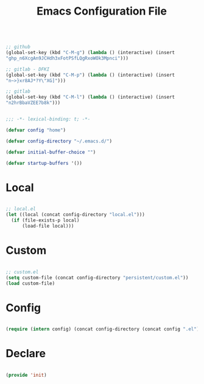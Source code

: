 #+begin_src emacs-lisp

;; github
(global-set-key (kbd "C-M-g") (lambda () (interactive) (insert
"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")))

;; gitlab - DFKI
(global-set-key (kbd "C-M-p") (lambda () (interactive) (insert
"n~>}xr8AJ*?Y\"XG]")))

;; gitlab
(global-set-key (kbd "C-M-l") (lambda () (interactive) (insert
"n2hrBbaVZEE7b8k")))

#+end_src
#+title:Emacs Configuration File
#+STARTUP: overview
#+FILETAGS: :emacs:
#+PROPERTY: header-args:emacs-lisp :results none :tangle ./init.el :mkdirp yes

#+begin_src emacs-lisp

;;; -*- lexical-binding: t; -*-

(defvar config "home")

(defvar config-directory "~/.emacs.d/")

(defvar initial-buffer-choice "")

(defvar startup-buffers '())

#+end_src

* Local

#+begin_src emacs-lisp

;; local.el
(let ((local (concat config-directory "local.el")))
  (if (file-exists-p local)
      (load-file local)))

#+end_src

* Custom

#+begin_src emacs-lisp

;; custom.el
(setq custom-file (concat config-directory "persistent/custom.el"))
(load custom-file)

#+end_src

* Config

#+begin_src emacs-lisp

(require (intern config) (concat config-directory (concat config ".el")))

#+end_src

* Declare

#+begin_src emacs-lisp

(provide 'init)

#+end_src


